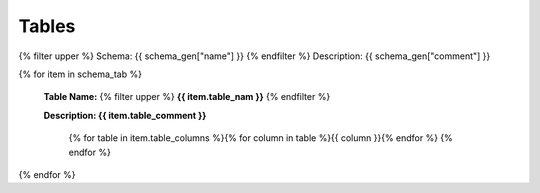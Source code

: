 

Tables
==========

{% filter upper %}
Schema: {{ schema_gen["name"] }}
{% endfilter %}
Description: {{ schema_gen["comment"] }}


{% for item in schema_tab  %}

	**Table Name:** {% filter upper %} **{{ item.table_nam }}** {% endfilter %}
	
	**Description: {{ item.table_comment }}**

		{% for table in item.table_columns %}{%  for column in table %}{{ column }}{% endfor %}
		{% endfor %}
	      
		

{% endfor %}